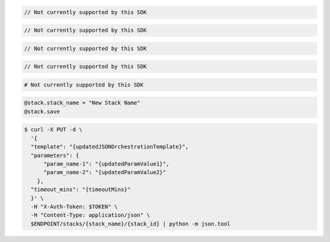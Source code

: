 .. code-block:: csharp

  // Not currently supported by this SDK

.. code-block:: java

  // Not currently supported by this SDK

.. code-block:: javascript

  // Not currently supported by this SDK

.. code-block:: php

  // Not currently supported by this SDK

.. code-block:: python

  # Not currently supported by this SDK

.. code-block:: ruby

  @stack.stack_name = "New Stack Name"
  @stack.save

.. code-block:: sh

  $ curl -X PUT -d \
    '{
    "template": "{updatedJSONOrchestrationTemplate}",
    "parameters": {
        "param_name-1": "{updatedParamValue1}",
        "param_name-2": "{updatedParamValue2}"
      },
    "timeout_mins": "{timeoutMins}"
    }' \
    -H "X-Auth-Token: $TOKEN" \
    -H "Content-Type: application/json" \
    $ENDPOINT/stacks/{stack_name}/{stack_id} | python -m json.tool
